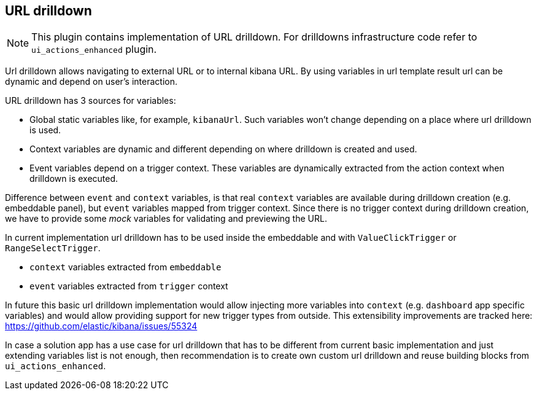 [[url-drilldown]]
== URL drilldown

NOTE: This plugin contains implementation of URL drilldown. For drilldowns infrastructure code refer to `ui_actions_enhanced` plugin.

Url drilldown allows navigating to external URL or to internal kibana URL.
By using variables in url template result url can be dynamic and depend on user's interaction.

URL drilldown has 3 sources for variables:

* Global static variables like, for example, `kibanaUrl`. Such variables won’t change depending on a place where url drilldown is used.
* Context variables are dynamic and different depending on where drilldown is created and used.
* Event variables depend on a trigger context. These variables are dynamically extracted from the action context when drilldown is executed.

Difference between `event` and `context` variables, is that real `context` variables are available during drilldown creation (e.g. embeddable panel),
but `event` variables mapped from trigger context. Since there is no trigger context during drilldown creation, we have to provide some _mock_ variables for validating and previewing the URL.

In current implementation url drilldown has to be used inside the embeddable and with `ValueClickTrigger` or `RangeSelectTrigger`.

* `context` variables extracted from `embeddable`
* `event` variables extracted from `trigger` context

In future this basic url drilldown implementation would allow injecting more variables into `context` (e.g. `dashboard` app specific variables) and would allow providing support for new trigger types from outside.
This extensibility improvements are tracked here: https://github.com/elastic/kibana/issues/55324

In case a solution app has a use case for url drilldown that has to be different from current basic implementation and
just extending variables list is not enough, then recommendation is to create own custom url drilldown and reuse building blocks from `ui_actions_enhanced`.